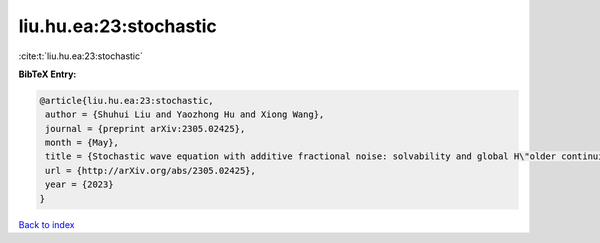 liu.hu.ea:23:stochastic
=======================

:cite:t:`liu.hu.ea:23:stochastic`

**BibTeX Entry:**

.. code-block:: bibtex

   @article{liu.hu.ea:23:stochastic,
    author = {Shuhui Liu and Yaozhong Hu and Xiong Wang},
    journal = {preprint arXiv:2305.02425},
    month = {May},
    title = {Stochastic wave equation with additive fractional noise: solvability and global H\"older continuity},
    url = {http://arXiv.org/abs/2305.02425},
    year = {2023}
   }

`Back to index <../By-Cite-Keys.rst>`_
